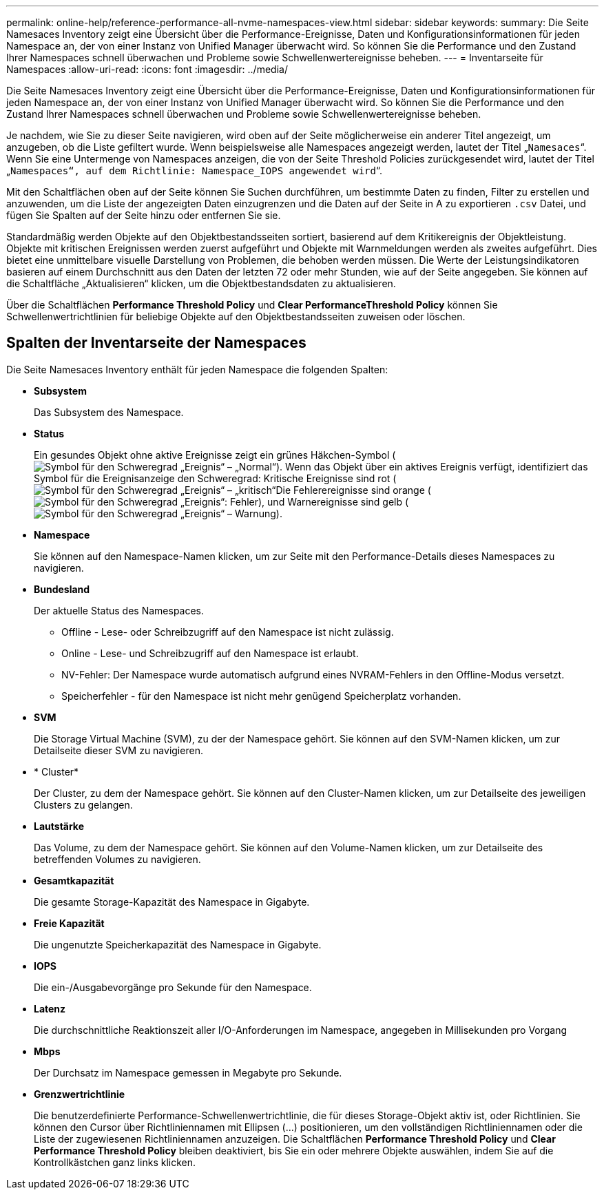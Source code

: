 ---
permalink: online-help/reference-performance-all-nvme-namespaces-view.html 
sidebar: sidebar 
keywords:  
summary: Die Seite Namesaces Inventory zeigt eine Übersicht über die Performance-Ereignisse, Daten und Konfigurationsinformationen für jeden Namespace an, der von einer Instanz von Unified Manager überwacht wird. So können Sie die Performance und den Zustand Ihrer Namespaces schnell überwachen und Probleme sowie Schwellenwertereignisse beheben. 
---
= Inventarseite für Namespaces
:allow-uri-read: 
:icons: font
:imagesdir: ../media/


[role="lead"]
Die Seite Namesaces Inventory zeigt eine Übersicht über die Performance-Ereignisse, Daten und Konfigurationsinformationen für jeden Namespace an, der von einer Instanz von Unified Manager überwacht wird. So können Sie die Performance und den Zustand Ihrer Namespaces schnell überwachen und Probleme sowie Schwellenwertereignisse beheben.

Je nachdem, wie Sie zu dieser Seite navigieren, wird oben auf der Seite möglicherweise ein anderer Titel angezeigt, um anzugeben, ob die Liste gefiltert wurde. Wenn beispielsweise alle Namespaces angezeigt werden, lautet der Titel „`Namesaces`“. Wenn Sie eine Untermenge von Namespaces anzeigen, die von der Seite Threshold Policies zurückgesendet wird, lautet der Titel „`Namespaces“, auf dem Richtlinie: Namespace_IOPS angewendet wird`“.

Mit den Schaltflächen oben auf der Seite können Sie Suchen durchführen, um bestimmte Daten zu finden, Filter zu erstellen und anzuwenden, um die Liste der angezeigten Daten einzugrenzen und die Daten auf der Seite in A zu exportieren `.csv` Datei, und fügen Sie Spalten auf der Seite hinzu oder entfernen Sie sie.

Standardmäßig werden Objekte auf den Objektbestandsseiten sortiert, basierend auf dem Kritikereignis der Objektleistung. Objekte mit kritischen Ereignissen werden zuerst aufgeführt und Objekte mit Warnmeldungen werden als zweites aufgeführt. Dies bietet eine unmittelbare visuelle Darstellung von Problemen, die behoben werden müssen. Die Werte der Leistungsindikatoren basieren auf einem Durchschnitt aus den Daten der letzten 72 oder mehr Stunden, wie auf der Seite angegeben. Sie können auf die Schaltfläche „Aktualisieren“ klicken, um die Objektbestandsdaten zu aktualisieren.

Über die Schaltflächen *Performance Threshold Policy* und *Clear PerformanceThreshold Policy* können Sie Schwellenwertrichtlinien für beliebige Objekte auf den Objektbestandsseiten zuweisen oder löschen.



== Spalten der Inventarseite der Namespaces

Die Seite Namesaces Inventory enthält für jeden Namespace die folgenden Spalten:

* *Subsystem*
+
Das Subsystem des Namespace.

* *Status*
+
Ein gesundes Objekt ohne aktive Ereignisse zeigt ein grünes Häkchen-Symbol (image:../media/sev-normal-um60.png["Symbol für den Schweregrad „Ereignis“ – „Normal“"]). Wenn das Objekt über ein aktives Ereignis verfügt, identifiziert das Symbol für die Ereignisanzeige den Schweregrad: Kritische Ereignisse sind rot (image:../media/sev-critical-um60.png["Symbol für den Schweregrad „Ereignis“ – „kritisch“"]Die Fehlerereignisse sind orange (image:../media/sev-error-um60.png["Symbol für den Schweregrad „Ereignis“: Fehler"]), und Warnereignisse sind gelb (image:../media/sev-warning-um60.png["Symbol für den Schweregrad „Ereignis“ – Warnung"]).

* *Namespace*
+
Sie können auf den Namespace-Namen klicken, um zur Seite mit den Performance-Details dieses Namespaces zu navigieren.

* *Bundesland*
+
Der aktuelle Status des Namespaces.

+
** Offline - Lese- oder Schreibzugriff auf den Namespace ist nicht zulässig.
** Online - Lese- und Schreibzugriff auf den Namespace ist erlaubt.
** NV-Fehler: Der Namespace wurde automatisch aufgrund eines NVRAM-Fehlers in den Offline-Modus versetzt.
** Speicherfehler - für den Namespace ist nicht mehr genügend Speicherplatz vorhanden.


* *SVM*
+
Die Storage Virtual Machine (SVM), zu der der Namespace gehört. Sie können auf den SVM-Namen klicken, um zur Detailseite dieser SVM zu navigieren.

* * Cluster*
+
Der Cluster, zu dem der Namespace gehört. Sie können auf den Cluster-Namen klicken, um zur Detailseite des jeweiligen Clusters zu gelangen.

* *Lautstärke*
+
Das Volume, zu dem der Namespace gehört. Sie können auf den Volume-Namen klicken, um zur Detailseite des betreffenden Volumes zu navigieren.

* *Gesamtkapazität*
+
Die gesamte Storage-Kapazität des Namespace in Gigabyte.

* *Freie Kapazität*
+
Die ungenutzte Speicherkapazität des Namespace in Gigabyte.

* *IOPS*
+
Die ein-/Ausgabevorgänge pro Sekunde für den Namespace.

* *Latenz*
+
Die durchschnittliche Reaktionszeit aller I/O-Anforderungen im Namespace, angegeben in Millisekunden pro Vorgang

* *Mbps*
+
Der Durchsatz im Namespace gemessen in Megabyte pro Sekunde.

* *Grenzwertrichtlinie*
+
Die benutzerdefinierte Performance-Schwellenwertrichtlinie, die für dieses Storage-Objekt aktiv ist, oder Richtlinien. Sie können den Cursor über Richtliniennamen mit Ellipsen (...) positionieren, um den vollständigen Richtliniennamen oder die Liste der zugewiesenen Richtliniennamen anzuzeigen. Die Schaltflächen *Performance Threshold Policy* und *Clear Performance Threshold Policy* bleiben deaktiviert, bis Sie ein oder mehrere Objekte auswählen, indem Sie auf die Kontrollkästchen ganz links klicken.


